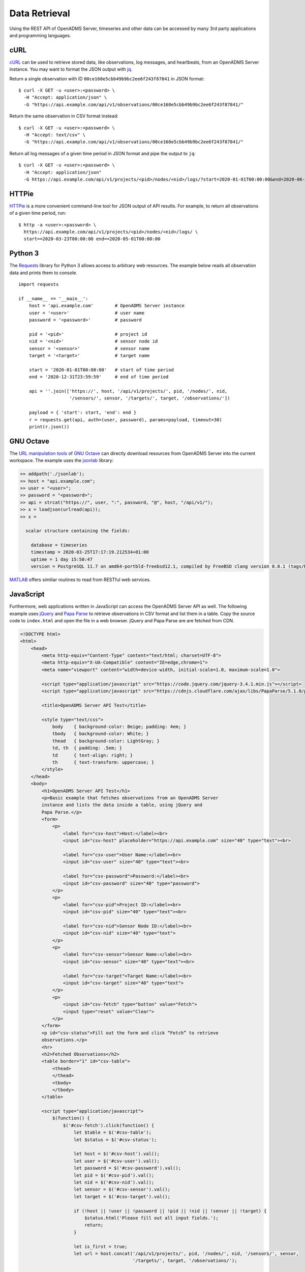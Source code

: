 Data Retrieval
==============

Using the REST API of OpenADMS Server, timeseries and other data can be accessed
by many 3rd party applications and programming languages.

cURL
----

`cURL`_ can be used to retrieve stored data, like observations, log messages,
and heartbeats, from an OpenADMS Server instance. You may want to format the
JSON output with `jq`_.

Return a single observation with ID ``00ce160e5cbb49b9bc2ee6f243f87841`` in JSON
format:

::

    $ curl -X GET -u <user>:<password> \
      -H "Accept: application/json" \
      -G "https://api.example.com/api/v1/observations/00ce160e5cbb49b9bc2ee6f243f87841/"

Return the same observation in CSV format instead:

::

    $ curl -X GET -u <user>:<password> \
      -H "Accept: text/csv" \
      -G "https://api.example.com/api/v1/observations/00ce160e5cbb49b9bc2ee6f243f87841/"

Return all log messages of a given time period in JSON format and pipe the
output to ``jq``:

::

    $ curl -X GET -u <user>:<password> \
      -H "Accept: application/json"
      -G https://api.example.com/api/v1/projects/<pid>/nodes/<nid>/logs/?start=2020-01-01T00:00:00&end=2020-06-01T00:00:00 | jq

HTTPie
------

`HTTPie`_ is a more convenient command-line tool for JSON output of API results.
For example, to return all observations of a given time period, run:

::

    $ http -a <user>:<password> \
      https://api.example.com/api/v1/projects/<pid>/nodes/<nid>/logs/ \
      start==2020-03-23T00:00:00 end==2020-05-01T00:00:00

Python 3
--------

The `Requests`_ library for Python 3 allows access to arbitrary web resources.
The example below reads all observation data and prints them to console.

::

    import requests

    if __name__ == '__main__':
        host = 'api.example.com'        # OpenADMS Server instance
        user = '<user>'                 # user name
        password = '<password>'         # password

        pid = '<pid>'                   # project id
        nid = '<nid>'                   # sensor node id
        sensor = '<sensor>'             # sensor name
        target = '<target>'             # target name

        start = '2020-01-01T00:00:00'   # start of time period
        end = '2020-12-31T23:59:59'     # end of time period

        api = ''.join(['https://', host, '/api/v1/projects/', pid, '/nodes/', nid,
                       '/sensors/', sensor, '/targets/', target, '/observations/'])

        payload = { 'start': start, 'end': end }
        r = requests.get(api, auth=(user, password), params=payload, timeout=30)
        print(r.json())

GNU Octave
----------

The `URL manipulation tools`_ of `GNU Octave`_ can directly download resources
from OpenADMS Server into the current workspace. The example uses the `jsonlab`_
library:

.. code-block:: matlab

    >> addpath('./jsonlab');
    >> host = "api.example.com";
    >> user = "<user>";
    >> password = "<password>";
    >> api = strcat("https://", user, ":", password, "@", host, "/api/v1/");
    >> x = loadjson(urlread(api));
    >> x =

      scalar structure containing the fields:

        database = timeseries
        timestamp = 2020-03-25T17:17:19.212534+01:00
        uptime = 1 day 15:50:47
        version = PostgreSQL 11.7 on amd64-portbld-freebsd12.1, compiled by FreeBSD clang version 8.0.1 (tags/RELEASE_801/final 366581) (based on LLVM 8.0.1), 64-bit

`MATLAB`_ offers similiar routines to read from RESTful web services.

JavaScript
----------

Furthermore, web applications written in JavaScript can access the OpenADMS
Server API as well. The following example uses `jQuery`_ and `Papa Parse`_ to
retrieve observations in CSV format and list them in a table. Copy the source
code to ``index.html`` and open the file in a web browser. jQuery and Papa
Parse are are fetched from CDN.

.. code-block:: html

    <!DOCTYPE html>
    <html>
        <head>
            <meta http-equiv="Content-Type" content="text/html; charset=UTF-8">
            <meta http-equiv="X-UA-Compatible" content="IE=edge,chrome=1">
            <meta name="viewport" content="width=device-width, initial-scale=1.0, maximum-scale=1.0">

            <script type="application/javascript" src="https://code.jquery.com/jquery-3.4.1.min.js"></script>
            <script type="application/javascript" src="https://cdnjs.cloudflare.com/ajax/libs/PapaParse/5.1.0/papaparse.min.js"></script>

            <title>OpenADMS Server API Test</title>

            <style type="text/css">
                body    { background-color: Beige; padding: 4em; }
                tbody   { background-color: White; }
                thead   { background-color: LightGray; }
                td, th  { padding: .5em; }
                td      { text-align: right; }
                th      { text-transform: uppercase; }
            </style>
        </head>
        <body>
            <h1>OpenADMS Server API Test</h1>
            <p>Basic example that fetches observations from an OpenADMS Server
            instance and lists the data inside a table, using jQuery and
            Papa Parse.</p>
            <form>
                <p>
                    <label for="csv-host">Host:</label><br>
                    <input id="csv-host" placeholder="https://api.example.com" size="40" type="text"><br>

                    <label for="csv-user">User Name:</label><br>
                    <input id="csv-user" size="40" type="text"><br>

                    <label for="csv-password">Password:</label><br>
                    <input id="csv-password" size="40" type="password">
                </p>
                <p>
                    <label for="csv-pid">Project ID:</label><br>
                    <input id="csv-pid" size="40" type="text"><br>

                    <label for="csv-nid">Sensor Node ID:</label><br>
                    <input id="csv-nid" size="40" type="text">
                </p>
                <p>
                    <label for="csv-sensor">Sensor Name:</label><br>
                    <input id="csv-sensor" size="40" type="text"><br>

                    <label for="csv-target">Target Name:</label><br>
                    <input id="csv-target" size="40" type="text">
                </p>
                <p>
                    <input id="csv-fetch" type="button" value="Fetch">
                    <input type="reset" value="Clear">
                </p>
            </form>
            <p id="csv-status">Fill out the form and click “Fetch” to retrieve
            observations.</p>
            <hr>
            <h2>Fetched Observations</h2>
            <table border="1" id="csv-table">
                <thead>
                </thead>
                <tbody>
                </tbody>
            </table>

            <script type="application/javascript">
                $(function() {
                    $('#csv-fetch').click(function() {
                        let $table = $('#csv-table');
                        let $status = $('#csv-status');

                        let host = $('#csv-host').val();
                        let user = $('#csv-user').val();
                        let password = $('#csv-password').val();
                        let pid = $('#csv-pid').val();
                        let nid = $('#csv-nid').val();
                        let sensor = $('#csv-sensor').val();
                        let target = $('#csv-target').val();

                        if (!host || !user || !password || !pid || !nid || !sensor || !target) {
                            $status.html('Please fill out all input fields.');
                            return;
                        }

                        let is_first = true;
                        let url = host.concat('/api/v1/projects/', pid, '/nodes/', nid, '/sensors/', sensor,
                                              '/targets/', target, '/observations/');

                        $table.children('thead').empty();
                        $table.children('tbody').empty();

                        Papa.parse(url, {
                            delimiter: ',',
                            download: true,
                            downloadRequestHeaders: {
                                'Authorization': 'Basic ' + btoa(user + ':' + password),
                                'Accept': 'text/csv'
                            },
                            step: function(row) {
                                $status.html('Adding row …');

                                /* Output table head. */
                                if (is_first) {
                                    is_first = false;
                                    let head = '<tr>';
                                    head += `<th>Timestamp</th>
                                             <th>Observation ID</th>
                                             <th>Sensor Name</th>
                                             <th>Target Name</th>`;

                                    for (let i = 6; i < row.data.length; i += 4) {
                                        let value = row.data[i];
                                        head += `<th>${value}</th>`;
                                    }

                                    head += '</tr>';
                                    $table.children('thead').append(head);
                                }

                                /* Output table body. */
                                let timestamp = row.data[0];
                                let oid = row.data[3];
                                let body = '<tr>'

                                body += `<td>${timestamp}</td>
                                         <td><code>${oid}</code></td>
                                         <td>${sensor}</td>
                                         <td>${target}</td>`;

                                for (let i = 6; i < row.data.length; i += 4) {
                                    let value = row.data[i + 3];
                                    let unit = row.data[i + 2];
                                    body += `<td>${value} ${unit}</td>`;
                                }

                                body += '</tr>';
                                $table.children('tbody').append(body);

                            },
                            complete: function(results) {
                                $status.html('Finished.');
                            },
                            error: function(err, file, element, reason) {
                                $status.html(err);
                            }
                        });
                    });
                });
            </script>
        </body>
    </html>


.. _cURL: https://curl.haxx.se/
.. _jq: https://stedolan.github.io/jq/
.. _HTTPie: https://httpie.org/
.. _Requests: https://requests.readthedocs.io/en/master/
.. _URL manipulation tools: https://octave.org/doc/v4.0.1/URL-Manipulation.html
.. _GNU Octave: https://octave.org/
.. _jsonlab: https://github.com/fangq/jsonlab
.. _MATLAB: https://www.mathworks.com/help/matlab/ref/webread.html
.. _jQuery: https://jquery.com/
.. _Papa Parse: https://www.papaparse.com/
